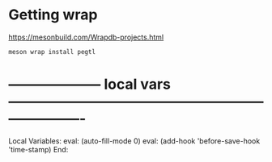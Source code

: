 # Time-stamp: <2021-10-11 12:08:47 eu>
* Getting wrap
https://mesonbuild.com/Wrapdb-projects.html

#+BEGIN_SRC bash
meson wrap install pegtl
#+END_SRC

* -------------------- local vars ----------------------------------------------------------------------
  :PROPERTIES:
  :VISIBILITY: folded
  :END:
  #+STARTUP: showall indent
  Local Variables:
  eval: (auto-fill-mode 0)
  eval: (add-hook 'before-save-hook 'time-stamp)
  End:
